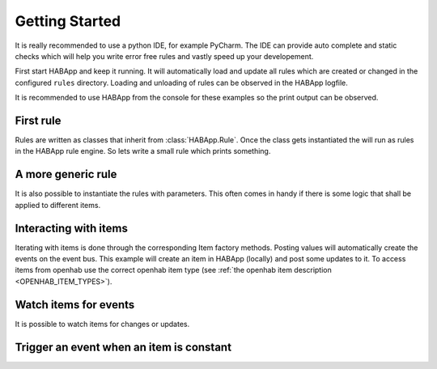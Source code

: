 
Getting Started
==================================
It is really recommended to use a python IDE, for example PyCharm.
The IDE can provide auto complete and static checks
which will help you write error free rules and vastly speed up your developement.

First start HABApp and keep it running. It will automatically load and update all rules which
are created or changed in the configured ``rules`` directory.
Loading and unloading of rules can be observed in the HABApp logfile.

It is recommended to use HABApp from the console for these examples so the print output can be observed.

First rule
------------------------------
Rules are written as classes that inherit from :class:`HABApp.Rule`. Once the class gets instantiated the will run as
rules in the HABApp rule engine. So lets write a small rule which prints something.


.. execute_code::

    # hide
    from tests import SimpleRuleRunner
    runner = SimpleRuleRunner()
    runner.set_up()
    # hide
    import HABApp

    # Rules are classes that inherit from HABApp.Rule
    class MyFirstRule(HABApp.Rule):
        def __init__(self):
            super().__init__()

            # Use run_soon to schedule things directly after instantiation,
            # don't do blocking things in __init__
            self.run_soon(self.say_something)

        def say_something(self):
            print('That was easy!')

    # Rules
    MyFirstRule()
    # hide
    runner.process_events()
    runner.tear_down()
    # hide

A more generic rule
------------------------------
It is also possible to instantiate the rules with parameters.
This often comes in handy if there is some logic that shall be applied to different items.

.. execute_code::

    # hide
    from tests import SimpleRuleRunner
    runner = SimpleRuleRunner()
    runner.set_up()
    # hide
    import HABApp

    class MyFirstRule(HABApp.Rule):
        def __init__(self, my_parameter):
            super().__init__()
            self.param = my_parameter

            self.run_soon(self.say_something)

        def say_something(self):
            print(f'Param {self.param}')

    # This is normal python code, so you can create Rule instances as you like
    for i in range(2):
        MyFirstRule(i)
    for t in ['Text 1', 'Text 2']:
        MyFirstRule(t)
    # hide
    runner.process_events()
    runner.tear_down()
    # hide


Interacting with items
------------------------------
Iterating with items is done through the corresponding Item factory methods.
Posting values will automatically create the events on the event bus.
This example will create an item in HABApp (locally) and post some updates to it.
To access items from openhab use the correct openhab item type (see :ref:`the openhab item description <OPENHAB_ITEM_TYPES>`).

.. execute_code::
    :header_output: Output

    # hide
    import logging
    import sys
    root = logging.getLogger('HABApp')
    root.setLevel(logging.DEBUG)

    handler = logging.StreamHandler(sys.stdout)
    handler.setLevel(logging.DEBUG)
    formatter = logging.Formatter('[%(name)15s] %(levelname)8s | %(message)s')
    handler.setFormatter(formatter)
    root.addHandler(handler)

    from tests import SimpleRuleRunner
    runner = SimpleRuleRunner()
    runner.set_up()
    # hide
    import HABApp
    from HABApp.core.items import Item

    class MyFirstRule(HABApp.Rule):
        def __init__(self):
            super().__init__()
            # Get the item or create it if it does not exist
            self.my_item = Item.get_create_item('Item_Name')

            self.run_soon(self.say_something)

        def say_something(self):
            # Post updates to the item through the internal event bus
            self.my_item.post_value('Test')
            self.my_item.post_value('Change')

            # The item value can be used in comparisons through this shortcut ...
            if self.my_item == 'Change':
                print('Item value is "Change"')
            # ... which is the same as this:
            if self.my_item.value == 'Change':
                print('Item.value is "Change"')


    MyFirstRule()
    # hide
    runner.process_events()
    runner.tear_down()
    # hide



Watch items for events
------------------------------
It is possible to watch items for changes or updates.


.. execute_code::

    # hide
    from HABApp.core.items import Item
    Item.get_create_item('Item_Name', initial_value='Some value')

    from tests import SimpleRuleRunner
    runner = SimpleRuleRunner()
    runner.set_up()
    # hide
    import HABApp
    from HABApp.core.items import Item
    from HABApp.core.events import ValueUpdateEvent, ValueChangeEvent

    class MyFirstRule(HABApp.Rule):
        def __init__(self):
            super().__init__()
            # Get the item or create it if it does not exist
            self.my_item = Item.get_create_item('Item_Name')

            # Run this function whenever the item receives an ValueUpdateEvent
            self.listen_event(self.my_item, self.item_updated, ValueUpdateEvent)

            # Run this function whenever the item receives an ValueChangeEvent
            self.listen_event(self.my_item, self.item_changed, ValueChangeEvent)

            # If you already have an item you can use the more convenient method of the item
            self.my_item.listen_event(self.item_changed, ValueChangeEvent)

        # the function has 1 argument which is the event
        def item_changed(self, event: ValueChangeEvent):
            print(f'{event.name} changed from "{event.old_value}" to "{event.value}"')
            print(f'Last change of {self.my_item.name}: {self.my_item.last_change}')

        def item_updated(self, event: ValueUpdateEvent):
            print(f'{event.name} updated value: "{event.value}"')
            print(f'Last update of {self.my_item.name}: {self.my_item.last_update}')

    MyFirstRule()
    # hide
    i = Item.get_create_item('Item_Name')
    i.post_value('Changed value')
    runner.process_events()
    runner.tear_down()
    # hide

Trigger an event when an item is constant
------------------------------------------

.. execute_code::

    # hide
    import time, HABApp
    from tests import SimpleRuleRunner
    runner = SimpleRuleRunner()
    runner.set_up()
    HABApp.core.Items.create_item('test_watch', HABApp.core.items.Item)
    # hide

    import HABApp
    from HABApp.core.items import Item
    from HABApp.core.events import ItemNoChangeEvent

    class MyFirstRule(HABApp.Rule):
        def __init__(self):
            super().__init__()
            # Get the item or create it if it does not exist
            self.my_item = Item.get_create_item('Item_Name')

            # This will create an event if the item is 10 secs constant
            watcher = self.my_item.watch_change(10)

            # use .EVENT to always listen to the correct event
            self.listen_event(self.my_item, self.item_constant, watcher.EVENT)

        def item_constant(self, event: ItemNoChangeEvent):
            print(f'{event}')

    MyFirstRule()
    # hide
    HABApp.core.EventBus.post_event('Item_Name', ItemNoChangeEvent('Item_Name', 10))
    runner.tear_down()
    # hide

